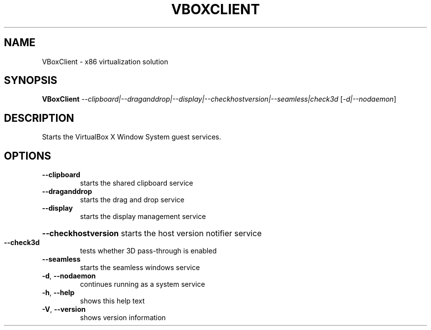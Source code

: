 .\" DO NOT MODIFY THIS FILE!  It was generated by help2man 1.47.3.
.TH VBOXCLIENT "1" "June 2016" "VBoxClient" "User Commands"
.SH NAME
VBoxClient \- x86 virtualization solution
.SH SYNOPSIS
.B VBoxClient
\fI\,--clipboard|--draganddrop|--display|--checkhostversion|--seamless|check3d \/\fR[\fI\,-d|--nodaemon\/\fR]
.SH DESCRIPTION
Starts the VirtualBox X Window System guest services.
.SH OPTIONS
.TP
\fB\-\-clipboard\fR
starts the shared clipboard service
.TP
\fB\-\-draganddrop\fR
starts the drag and drop service
.TP
\fB\-\-display\fR
starts the display management service
.HP
\fB\-\-checkhostversion\fR starts the host version notifier service
.TP
\fB\-\-check3d\fR
tests whether 3D pass\-through is enabled
.TP
\fB\-\-seamless\fR
starts the seamless windows service
.TP
\fB\-d\fR, \fB\-\-nodaemon\fR
continues running as a system service
.TP
\fB\-h\fR, \fB\-\-help\fR
shows this help text
.TP
\fB\-V\fR, \fB\-\-version\fR
shows version information
